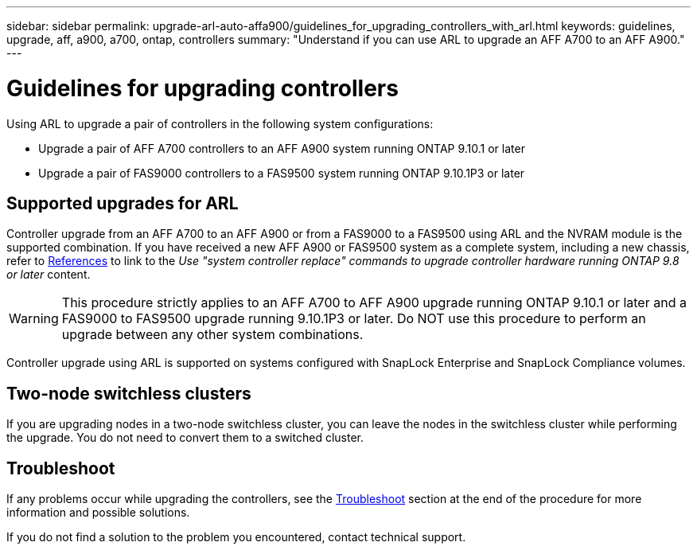 ---
sidebar: sidebar
permalink: upgrade-arl-auto-affa900/guidelines_for_upgrading_controllers_with_arl.html
keywords: guidelines, upgrade, aff, a900, a700, ontap, controllers
summary: "Understand if you can use ARL to upgrade an AFF A700 to an AFF A900."
---

= Guidelines for upgrading controllers
:hardbreaks:
:nofooter:
:icons: font
:linkattrs:
:imagesdir: ./media/

[.lead]
Using ARL to upgrade a pair of controllers in the following system configurations:

* Upgrade a pair of AFF A700 controllers to an AFF A900 system running ONTAP 9.10.1 or later
* Upgrade a pair of FAS9000 controllers to a FAS9500 system running ONTAP 9.10.1P3 or later

== Supported upgrades for ARL

Controller upgrade from an AFF A700 to an AFF A900 or from a FAS9000 to a FAS9500 using ARL and the NVRAM module is the supported combination. If you have received a new AFF A900 or FAS9500 system as a complete system, including a new chassis, refer to link:other_references.html[References] to link to the _Use "system controller replace" commands to upgrade controller hardware running ONTAP 9.8 or later_ content.

WARNING: This procedure strictly applies to an AFF A700 to AFF A900 upgrade running ONTAP 9.10.1 or later and a FAS9000 to FAS9500 upgrade running 9.10.1P3 or later. Do NOT use this procedure to perform an upgrade between any other system combinations.

Controller upgrade using ARL is supported on systems configured with SnapLock Enterprise and SnapLock Compliance volumes.

== Two-node switchless clusters

If you are upgrading nodes in a two-node switchless cluster, you can leave the nodes in the switchless cluster while performing the upgrade. You do not need to convert them to a switched cluster.

== Troubleshoot

If any problems occur while upgrading the controllers, see the link:troubleshoot_index.html[Troubleshoot] section at the end of the procedure for more information and possible solutions.

If you do not find a solution to the problem you encountered, contact technical support.

//BURT 1452254, 2022-04-26
